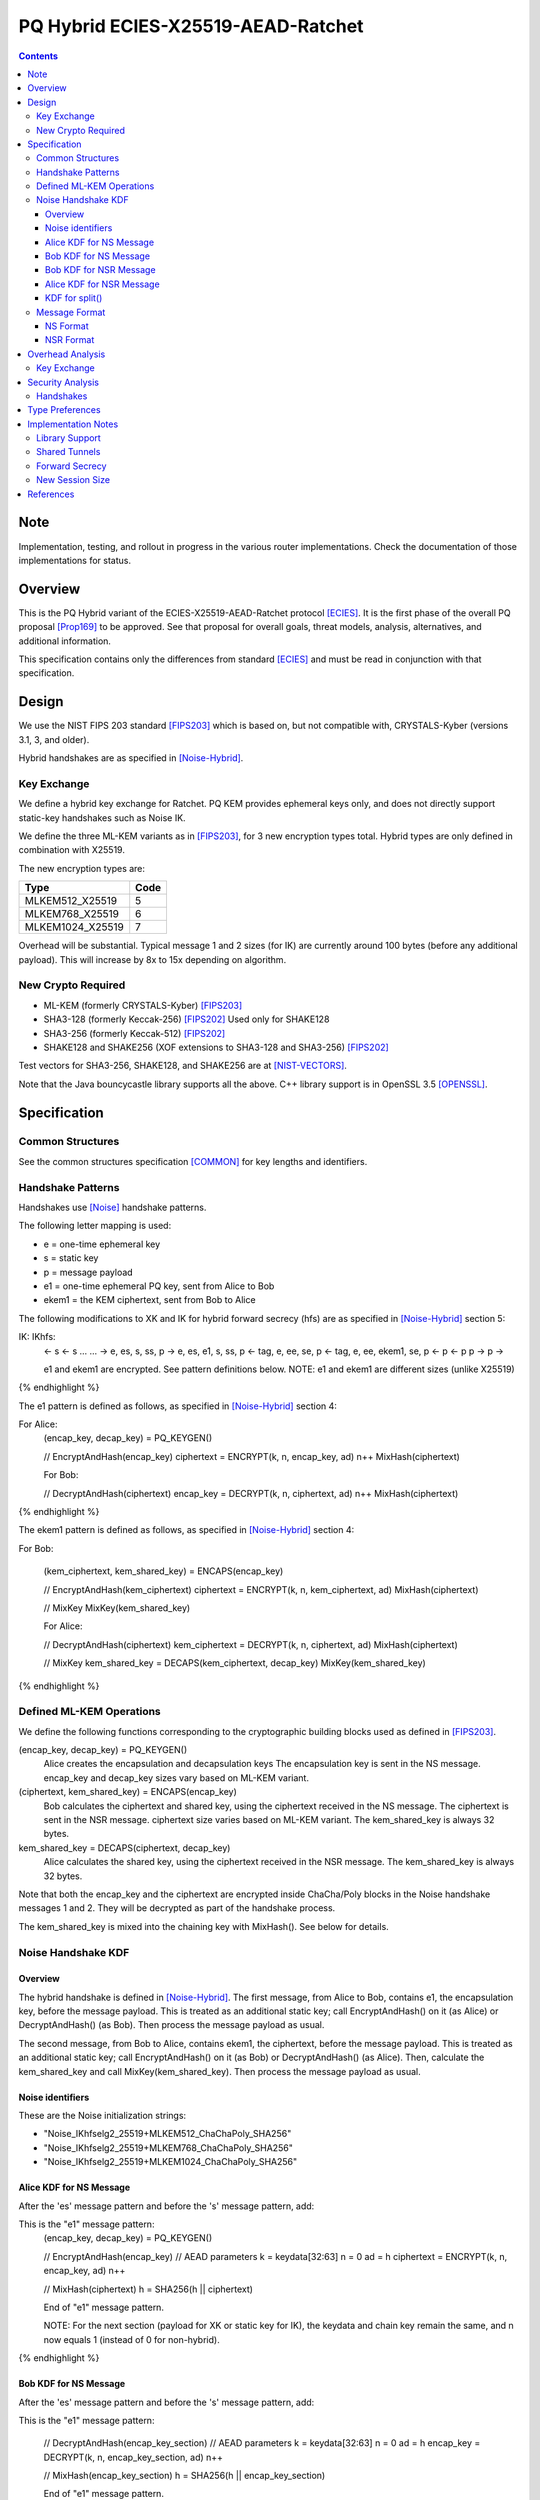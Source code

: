 ===================================
PQ Hybrid ECIES-X25519-AEAD-Ratchet
===================================
.. meta::
    :category: Protocols
    :lastupdated: 2025-06
    :accuratefor: 0.9.67

.. contents::


Note
====

Implementation, testing, and rollout in progress in the various
router implementations. Check the documentation of those implementations for status.


Overview
========

This is the PQ Hybrid variant of the ECIES-X25519-AEAD-Ratchet protocol [ECIES]_.
It is the first phase of the overall PQ proposal [Prop169]_
to be approved. See that proposal for overall goals, threat models,
analysis, alternatives, and additional information.

This specification contains only the differences from standard [ECIES]_
and must be read in conjunction with that specification.


Design
======

We use the NIST FIPS 203 standard [FIPS203]_
which is based on, but not compatible with,
CRYSTALS-Kyber (versions 3.1, 3, and older).

Hybrid handshakes are as specified in [Noise-Hybrid]_.


Key Exchange
-------------

We define a hybrid key exchange for Ratchet.
PQ KEM provides ephemeral keys only, and does not directly support
static-key handshakes such as Noise IK.

We define the three ML-KEM variants as in [FIPS203]_,
for 3 new encryption types total.
Hybrid types are only defined in combination with X25519.

The new encryption types are:

================  ====
  Type            Code
================  ====
MLKEM512_X25519     5
MLKEM768_X25519     6
MLKEM1024_X25519    7
================  ====

Overhead will be substantial. Typical message 1 and 2 sizes (for IK)
are currently around 100 bytes (before any additional payload).
This will increase by 8x to 15x depending on algorithm.


New Crypto Required
-------------------

- ML-KEM (formerly CRYSTALS-Kyber) [FIPS203]_
- SHA3-128 (formerly Keccak-256) [FIPS202]_ Used only for SHAKE128
- SHA3-256 (formerly Keccak-512) [FIPS202]_
- SHAKE128 and SHAKE256 (XOF extensions to SHA3-128 and SHA3-256) [FIPS202]_

Test vectors for SHA3-256, SHAKE128, and SHAKE256 are at [NIST-VECTORS]_.

Note that the Java bouncycastle library supports all the above.
C++ library support is in OpenSSL 3.5 [OPENSSL]_.



Specification
=============

Common Structures
-----------------

See the common structures specification [COMMON]_ for key lengths and identifiers.



Handshake Patterns
------------------

Handshakes use [Noise]_ handshake patterns.

The following letter mapping is used:

- e = one-time ephemeral key
- s = static key
- p = message payload
- e1 = one-time ephemeral PQ key, sent from Alice to Bob
- ekem1 = the KEM ciphertext, sent from Bob to Alice

The following modifications to XK and IK for hybrid forward secrecy (hfs) are
as specified in [Noise-Hybrid]_ section 5:

.. raw:: html

  {% highlight lang='dataspec' %}

IK:                       IKhfs:
  <- s                      <- s
  ...                       ...
  -> e, es, s, ss, p       -> e, es, e1, s, ss, p
  <- tag, e, ee, se, p     <- tag, e, ee, ekem1, se, p
  <- p                     <- p
  p ->                     p ->

  e1 and ekem1 are encrypted. See pattern definitions below.
  NOTE: e1 and ekem1 are different sizes (unlike X25519)

{% endhighlight %}

The e1 pattern is defined as follows, as specified in [Noise-Hybrid]_ section 4:

.. raw:: html

  {% highlight lang='dataspec' %}

For Alice:
  (encap_key, decap_key) = PQ_KEYGEN()

  // EncryptAndHash(encap_key)
  ciphertext = ENCRYPT(k, n, encap_key, ad)
  n++
  MixHash(ciphertext)

  For Bob:

  // DecryptAndHash(ciphertext)
  encap_key = DECRYPT(k, n, ciphertext, ad)
  n++
  MixHash(ciphertext)


{% endhighlight %}


The ekem1 pattern is defined as follows, as specified in [Noise-Hybrid]_ section 4:

.. raw:: html

  {% highlight lang='dataspec' %}

For Bob:

  (kem_ciphertext, kem_shared_key) = ENCAPS(encap_key)

  // EncryptAndHash(kem_ciphertext)
  ciphertext = ENCRYPT(k, n, kem_ciphertext, ad)
  MixHash(ciphertext)

  // MixKey
  MixKey(kem_shared_key)


  For Alice:

  // DecryptAndHash(ciphertext)
  kem_ciphertext = DECRYPT(k, n, ciphertext, ad)
  MixHash(ciphertext)

  // MixKey
  kem_shared_key = DECAPS(kem_ciphertext, decap_key)
  MixKey(kem_shared_key)


{% endhighlight %}



Defined ML-KEM Operations
-------------------------

We define the following functions corresponding to the cryptographic building blocks used
as defined in [FIPS203]_.

(encap_key, decap_key) = PQ_KEYGEN()
    Alice creates the encapsulation and decapsulation keys
    The encapsulation key is sent in the NS message.
    encap_key and decap_key sizes vary based on ML-KEM variant.

(ciphertext, kem_shared_key) = ENCAPS(encap_key)
    Bob calculates the ciphertext and shared key,
    using the ciphertext received in the NS message.
    The ciphertext is sent in the NSR message.
    ciphertext size varies based on ML-KEM variant.
    The kem_shared_key is always 32 bytes.

kem_shared_key = DECAPS(ciphertext, decap_key)
    Alice calculates the shared key,
    using the ciphertext received in the NSR message.
    The kem_shared_key is always 32 bytes.

Note that both the encap_key and the ciphertext are encrypted inside ChaCha/Poly
blocks in the Noise handshake messages 1 and 2.
They will be decrypted as part of the handshake process.

The kem_shared_key is mixed into the chaining key with MixHash().
See below for details.



Noise Handshake KDF
---------------------


Overview
````````

The hybrid handshake is defined in [Noise-Hybrid]_.
The first message, from Alice to Bob, contains e1, the encapsulation key, before the message payload.
This is treated as an additional static key; call EncryptAndHash() on it (as Alice)
or DecryptAndHash() (as Bob).
Then process the message payload as usual.

The second message, from Bob to Alice, contains ekem1, the ciphertext, before the message payload.
This is treated as an additional static key; call EncryptAndHash() on it (as Bob)
or DecryptAndHash() (as Alice).
Then, calculate the kem_shared_key and call MixKey(kem_shared_key).
Then process the message payload as usual.



Noise identifiers
`````````````````

These are the Noise initialization strings:

- "Noise_IKhfselg2_25519+MLKEM512_ChaChaPoly_SHA256"
- "Noise_IKhfselg2_25519+MLKEM768_ChaChaPoly_SHA256"
- "Noise_IKhfselg2_25519+MLKEM1024_ChaChaPoly_SHA256"



Alice KDF for NS Message
`````````````````````````

After the 'es' message pattern and before the 's' message pattern, add:

.. raw:: html

  {% highlight lang='text' %}
This is the "e1" message pattern:
  (encap_key, decap_key) = PQ_KEYGEN()

  // EncryptAndHash(encap_key)
  // AEAD parameters
  k = keydata[32:63]
  n = 0
  ad = h
  ciphertext = ENCRYPT(k, n, encap_key, ad)
  n++

  // MixHash(ciphertext)
  h = SHA256(h || ciphertext)


  End of "e1" message pattern.

  NOTE: For the next section (payload for XK or static key for IK),
  the keydata and chain key remain the same,
  and n now equals 1 (instead of 0 for non-hybrid).

{% endhighlight %}


Bob KDF for NS Message
`````````````````````````

After the 'es' message pattern and before the 's' message pattern, add:

.. raw:: html

  {% highlight lang='text' %}
This is the "e1" message pattern:

  // DecryptAndHash(encap_key_section)
  // AEAD parameters
  k = keydata[32:63]
  n = 0
  ad = h
  encap_key = DECRYPT(k, n, encap_key_section, ad)
  n++

  // MixHash(encap_key_section)
  h = SHA256(h || encap_key_section)

  End of "e1" message pattern.

  NOTE: For the next section (payload for XK or static key for IK),
  the keydata and chain key remain the same,
  and n now equals 1 (instead of 0 for non-hybrid).

{% endhighlight %}


Bob KDF for NSR Message
`````````````````````````

After the 'ee' message pattern and before the 'se' message pattern, add:

.. raw:: html

  {% highlight lang='text' %}
This is the "ekem1" message pattern:

  (kem_ciphertext, kem_shared_key) = ENCAPS(encap_key)

  // EncryptAndHash(kem_ciphertext)
  // AEAD parameters
  k = keydata[32:63]
  n = 0
  ad = h
  ciphertext = ENCRYPT(k, n, kem_ciphertext, ad)

  // MixHash(ciphertext)
  h = SHA256(h || ciphertext)

  // MixKey(kem_shared_key)
  keydata = HKDF(chainKey, kem_shared_key, "", 64)
  chainKey = keydata[0:31]

  End of "ekem1" message pattern.

{% endhighlight %}


Alice KDF for NSR Message
`````````````````````````

After the 'ee' message pattern and before the 'ss' message pattern, add:

.. raw:: html

  {% highlight lang='text' %}
This is the "ekem1" message pattern:

  // DecryptAndHash(kem_ciphertext_section)
  // AEAD parameters
  k = keydata[32:63]
  n = 0
  ad = h
  kem_ciphertext = DECRYPT(k, n, kem_ciphertext_section, ad)

  // MixHash(kem_ciphertext_section)
  h = SHA256(h || kem_ciphertext_section)

  // MixKey(kem_shared_key)
  kem_shared_key = DECAPS(kem_ciphertext, decap_key)
  keydata = HKDF(chainKey, kem_shared_key, "", 64)
  chainKey = keydata[0:31]

  End of "ekem1" message pattern.

{% endhighlight %}



KDF for split()
```````````````
unchanged


Message Format
--------------

NS Format
`````````

Changes: Current ratchet contained the static key in the first ChaCha section,
and the payload in the second section.
With ML-KEM, there are now three sections.
The first section contains the encrypted PQ public key.
The second section contains the static key.
The third section contains the payload.


Encrypted format:

.. raw:: html

  {% highlight lang='dataspec' %}
+----+----+----+----+----+----+----+----+
  |                                       |
  +                                       +
  |   New Session Ephemeral Public Key    |
  +             32 bytes                  +
  |     Encoded with Elligator2           |
  +                                       +
  |                                       |
  +----+----+----+----+----+----+----+----+
  |                                       |
  +           ML-KEM encap_key            +
  |       ChaCha20 encrypted data         |
  +      (see table below for length)     +
  |                                       |
  ~                                       ~
  |                                       |
  +----+----+----+----+----+----+----+----+
  |  Poly1305 Message Authentication Code |
  +    (MAC) for encap_key Section        +
  |             16 bytes                  |
  +----+----+----+----+----+----+----+----+
  |                                       |
  +           X25519 Static Key           +
  |       ChaCha20 encrypted data         |
  +             32 bytes                  +
  |                                       |
  +                                       +
  |                                       |
  +----+----+----+----+----+----+----+----+
  |  Poly1305 Message Authentication Code |
  +    (MAC) for Static Key Section       +
  |             16 bytes                  |
  +----+----+----+----+----+----+----+----+
  |                                       |
  +            Payload Section            +
  |       ChaCha20 encrypted data         |
  ~                                       ~
  |                                       |
  +                                       +
  |                                       |
  +----+----+----+----+----+----+----+----+
  |  Poly1305 Message Authentication Code |
  +         (MAC) for Payload Section     +
  |             16 bytes                  |
  +----+----+----+----+----+----+----+----+


{% endhighlight %}

Decrypted format:

.. raw:: html

  {% highlight lang='dataspec' %}
Payload Part 1:

  +----+----+----+----+----+----+----+----+
  |                                       |
  +       ML-KEM encap_key                +
  |                                       |
  +      (see table below for length)     +
  |                                       |
  ~                                       ~
  |                                       |
  +----+----+----+----+----+----+----+----+

  Payload Part 2:

  +----+----+----+----+----+----+----+----+
  |                                       |
  +       X25519 Static Key               +
  |                                       |
  +      (32 bytes)                       +
  |                                       |
  +                                       +
  |                                       |
  +----+----+----+----+----+----+----+----+

  Payload Part 3:

  +----+----+----+----+----+----+----+----+
  |                                       |
  +            Payload Section            +
  |                                       |
  ~                                       ~
  |                                       |
  +                                       +
  |                                       |
  +----+----+----+----+----+----+----+----+

{% endhighlight %}

Sizes:

================    =========  =====  =========  =============  =============  ==========  =======
  Type              Type Code  X len  NS len     NS Enc len     NS Dec len     PQ key len  pl len
================    =========  =====  =========  =============  =============  ==========  =======
X25519                   4       32     96+pl        64+pl             pl           --       pl
MLKEM512_X25519          5       32    912+pl       880+pl         800+pl          800       pl
MLKEM768_X25519          6       32   1296+pl      1360+pl        1184+pl         1184       pl
MLKEM1024_X25519         7       32   1680+pl      1648+pl        1568+pl         1568       pl
================    =========  =====  =========  =============  =============  ==========  =======

Note that the payload must contain a DateTime block, so the minimum payload size is 7.
The minimum NS sizes may be calculated accordingly.



NSR Format
``````````

Changes: Current ratchet has an empty payload for the first ChaCha section,
and the payload in the second section.
With ML-KEM, there are now three sections.
The first section contains the encrypted PQ ciphertext.
The second section has an empty payload.
The third section contains the payload.


Encrypted format:

.. raw:: html

  {% highlight lang='dataspec' %}
+----+----+----+----+----+----+----+----+
  |       Session Tag   8 bytes           |
  +----+----+----+----+----+----+----+----+
  |                                       |
  +        Ephemeral Public Key           +
  |                                       |
  +            32 bytes                   +
  |     Encoded with Elligator2           |
  +                                       +
  |                                       |
  +----+----+----+----+----+----+----+----+
  |                                       |
  +                                       +
  | ChaCha20 encrypted ML-KEM ciphertext  |
  +      (see table below for length)     +
  ~                                       ~
  +                                       +
  |                                       |
  +----+----+----+----+----+----+----+----+
  |  Poly1305 Message Authentication Code |
  +  (MAC) for ciphertext Section         +
  |             16 bytes                  |
  +----+----+----+----+----+----+----+----+
  |  Poly1305 Message Authentication Code |
  +  (MAC) for key Section (no data)      +
  |             16 bytes                  |
  +----+----+----+----+----+----+----+----+
  |                                       |
  +            Payload Section            +
  |       ChaCha20 encrypted data         |
  ~                                       ~
  |                                       |
  +                                       +
  |                                       |
  +----+----+----+----+----+----+----+----+
  |  Poly1305 Message Authentication Code |
  +         (MAC) for Payload Section     +
  |             16 bytes                  |
  +----+----+----+----+----+----+----+----+


{% endhighlight %}

Decrypted format:

.. raw:: html

  {% highlight lang='dataspec' %}
Payload Part 1:


  +----+----+----+----+----+----+----+----+
  |                                       |
  +       ML-KEM ciphertext               +
  |                                       |
  +      (see table below for length)     +
  |                                       |
  ~                                       ~
  |                                       |
  +----+----+----+----+----+----+----+----+

  Payload Part 2:

  empty

  Payload Part 3:

  +----+----+----+----+----+----+----+----+
  |                                       |
  +            Payload Section            +
  |                                       |
  ~                                       ~
  |                                       |
  +                                       +
  |                                       |
  +----+----+----+----+----+----+----+----+

{% endhighlight %}

Sizes:

================    =========  =====  =========  =============  =============  ==========  =======
  Type              Type Code  Y len  NSR len    NSR Enc len    NSR Dec len    PQ CT len   opt len
================    =========  =====  =========  =============  =============  ==========  =======
X25519                   4       32     72+pl        32+pl             pl           --       pl
MLKEM512_X25519          5       32    856+pl       816+pl         768+pl          768       pl
MLKEM768_X25519          6       32   1176+pl      1136+pl        1088+pl         1088       pl
MLKEM1024_X25519         7       32   1656+pl      1616+pl        1568+pl         1568       pl
================    =========  =====  =========  =============  =============  ==========  =======

Note that while NSR will normally have a nonzero payload,
the ratchet specification [ECIES]_ does not require it, so the minimum payload size is 0.
The minimum NSR sizes may be caculated accordingly.



Overhead Analysis
=================

Key Exchange
-------------

Size increase (bytes):

================    ==============  =============
  Type              Pubkey (NS)     Cipertext (NSR)
================    ==============  =============
MLKEM512_X25519       +816               +784
MLKEM768_X25519      +1200              +1104
MLKEM1024_X25519     +1584              +1584
================    ==============  =============

Speed:

Speeds as reported by [CLOUDFLARE]_:

================    ==============
  Type              Relative speed
================    ==============
X25519 DH/keygen    baseline
MLKEM512            2.25x faster
MLKEM768            1.5x faster
MLKEM1024           1x (same)
XK                  4x DH (keygen + 3 DH)
MLKEM512_X25519     4x DH + 2x PQ (keygen + enc/dec) = 4.9x DH = 22% slower
MLKEM768_X25519     4x DH + 2x PQ (keygen + enc/dec) = 5.3x DH = 32% slower
MLKEM1024_X25519    4x DH + 2x PQ (keygen + enc/dec) = 6x DH = 50% slower
================    ==============


Security Analysis
=================

NIST security categories are summarized in [NIST-PQ-END]_ slide 10.
Preliminary criteria:
Our minimum NIST security category should be 2 for hybrid protocols
and 3 for PQ-only.

========  ======
Category  As Secure As
========  ======
   1      AES128
   2      SHA256
   3      AES192
   4      SHA384
   5      AES256
========  ======


Handshakes
----------
These are all hybrid protocols.
Probably need to prefer MLKEM768; MLKEM512 is not secure enough.

NIST security categories [FIPS203]_ :

=========  ========
Algorithm  Security Category
=========  ========
MLKEM512      1
MLKEM768      3
MLKEM1024     5
=========  ========


Type Preferences
=================


The recommended type for initial support, based on security category and key length, is:

MLKEM768_X25519 (type 6)



Implementation Notes
=====================

Library Support
---------------

Bouncycastle, BoringSSL, and WolfSSL libraries support MLKEM now.
OpenSSL support is be in their 3.5 release April 8, 2025 [OPENSSL]_.


Shared Tunnels
--------------

Auto-classify/detect of multiple protocols on the same tunnels should be possible based
on a length check of message 1 (New Session Message).
Using MLKEM512_X25519 as an example, message 1 length is 816 bytes larger
than current ratchet protocol, and the minimum message 1 size (with only a DateTime payload included)
is 919 bytes. Most message 1 sizes with current ratchet have a payload less than
816 bytes, so they can be classified as non-hybrid ratchet.
Large messages are probably POSTs which are rare.

So the recommended strategy is:

- If message 1 is less than 919 bytes, it's the current ratchet protocol.
- If message 1 is greater than or equal to 919 bytes, it's probably MLKEM512_X25519.
  Try MLKEM512_X25519 first, and if it fails, try the current ratchet protocol.

This should allow us to efficiently support standard ratchet and hybrid ratchet
on the same destination, just as we previously supported ElGamal and ratchet
on the same destination. Therefore, we can migrate to the MLKEM hybrid protocol
much more quickly than if we could not support dual-protocols for the same destination,
because we can add MLKEM support to existing destinations.

The required supported combinations are:

- X25519 + MLKEM512
- X25519 + MLKEM768
- X25519 + MLKEM1024

The following combinations may be complex, and are NOT required to be supported,
but may be, implementation-dependent:

- More than one MLKEM
- ElG + one or more MLKEM
- X25519 + one or more MLKEM
- ElG + X25519 + one or more MLKEM

It is not required to support multiple MLKEM algorithms
(for example, MLKEM512_X25519 and MLKEM_768_X25519)
on the same destination. Pick just one.
Implementation-dependent.

It is not required to support three algorithms (for example X25519, MLKEM512_X25519, and MLKEM769_X25519)
on the same destination. The classification and retry strategy may be too complex.
The configuration and configuration UI may be too complex.
Implementation-dependent.

It is not required to support ElGamal and hybrid algorithms on the same destination.
ElGamal is obsolete, and ElGamal + hybrid only (no X25519) doesn't make much sense.
Also, ElGamal and Hybrid New Session Messages are both large, so
classification strategies would often have to try both decryptions,
which would be inefficient.
Implementation-dependent.

Clients may use the same or different X25519 static keys for the X25519
and the hybrid protocols on the same tunnels, implementation-dependent.


Forward Secrecy
---------------
The ECIES specification allows Garlic Messages in the New Session Message payload,
which allows for 0-RTT delivery of the initial streaming packet,
usually a HTTP GET, together with the client's leaseset.
However, the New Session Message payload does not have forward secrecy.
As this proposal is emphasizing enhanced forward secrecy for ratchet,
implementations may or should defer inclusion of the streaming payload,
or the full streaming message, until the first Existing Session Message.
This would be at the expense of 0-RTT delivery.
Strategies may also depend on traffic type or tunnel type,
or on GET vs. POST, for example.
Implementation-dependent.


New Session Size
----------------
MLKEM will dramatically increase
the size of the New Session Message, as described above.
This may significantly decrease the reliability of New Session Message
delivery through tunnels, where they must be fragmented into
multiple 1024 byte tunnel messages. Delivery success is
proportional to the exponential number of fragments.
Implementations may use various strategies to limit the size of the message,
at the expense of 0-RTT delivery.
Implementation-dependent.





References
==========

.. [CLOUDFLARE]
   https://blog.cloudflare.com/pq-2024/

.. [COMMON]
    {{ spec_url('common-structures') }}

.. [ECIES]
   {{ spec_url('ecies') }}

.. [ECIES-HYBRID]_
   {{ spec_url('ecies-hybrid') }}

.. [FORUM]
   http://zzz.i2p/topics/3294

.. [FIPS202]
   https://nvlpubs.nist.gov/nistpubs/FIPS/NIST.FIPS.202.pdf

.. [FIPS203]
   https://nvlpubs.nist.gov/nistpubs/FIPS/NIST.FIPS.203.pdf

.. [NIST-PQ-END]
   https://www.nccoe.nist.gov/sites/default/files/2023-08/pqc-light-at-the-end-of-the-tunnel-presentation.pdf

.. [NIST-VECTORS]
   https://csrc.nist.gov/projects/cryptographic-standards-and-guidelines/example-values

.. [Noise]
   https://noiseprotocol.org/noise.html

.. [Noise-Hybrid]
   https://github.com/noiseprotocol/noise_hfs_spec/blob/master/output/noise_hfs.pdf

.. [OPENSSL]
   https://openssl-library.org/post/2025-02-04-release-announcement-3.5/

.. [PQ-WIREGUARD]
   https://eprint.iacr.org/2020/379.pdf

.. [Prop169]
    {{ proposal_url('169') }}

